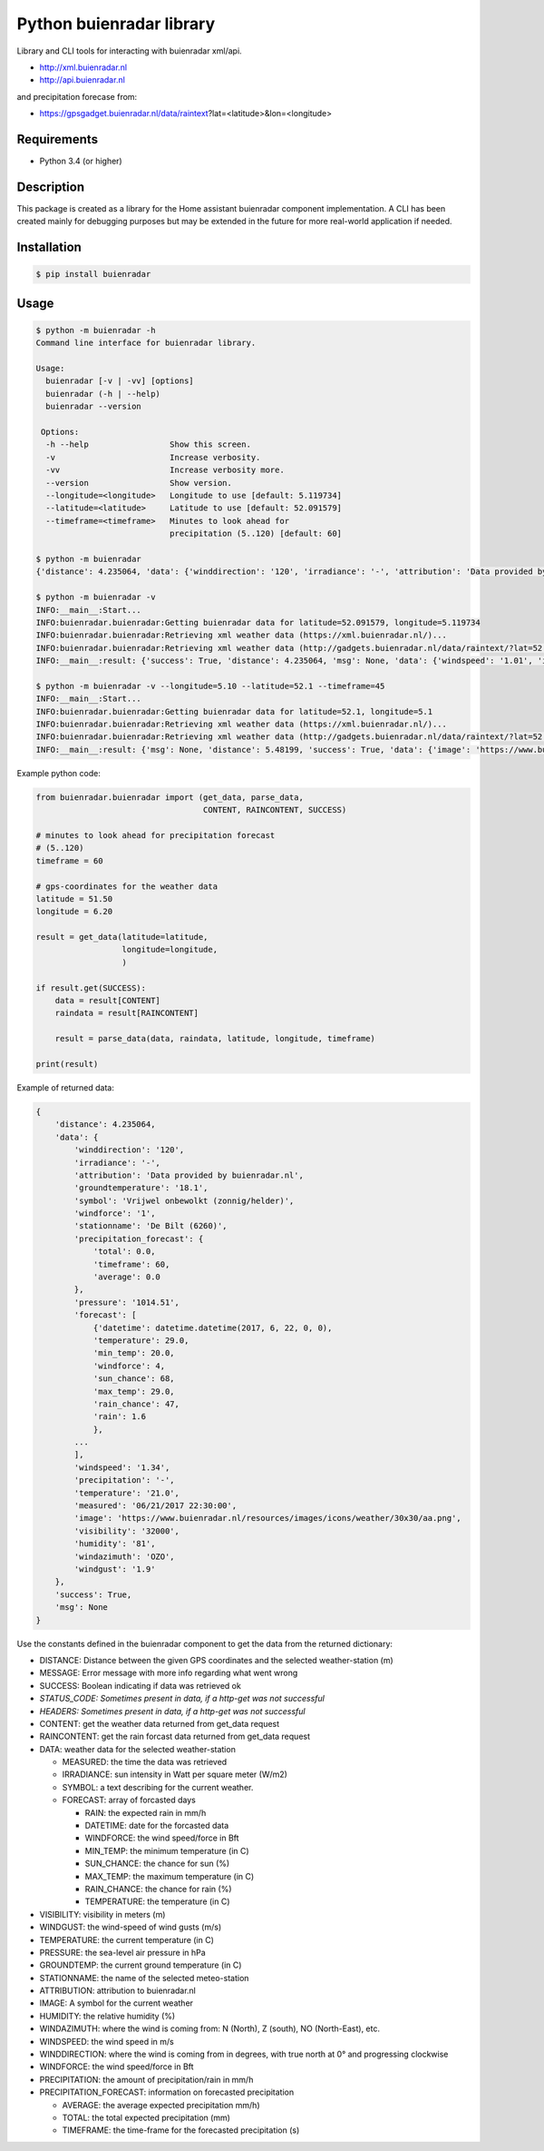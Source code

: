 Python buienradar library
=========================

Library and CLI tools for interacting with buienradar xml/api.

- http://xml.buienradar.nl
- http://api.buienradar.nl

and precipitation forecase from: 

- https://gpsgadget.buienradar.nl/data/raintext?lat=<latitude>&lon=<longitude>


Requirements
------------

- Python 3.4 (or higher)


Description
-----------

This package is created as a library for the Home assistant buienradar component implementation. A CLI has been created mainly for debugging purposes but may be extended in the future for more real-world application if needed.

Installation
------------

.. code-block:: bash

    $ pip install buienradar

Usage
-----

.. code-block:: bash

    $ python -m buienradar -h
    Command line interface for buienradar library.

    Usage:
      buienradar [-v | -vv] [options]
      buienradar (-h | --help)
      buienradar --version

     Options:
      -h --help                 Show this screen.
      -v                        Increase verbosity.
      -vv                       Increase verbosity more.
      --version                 Show version.
      --longitude=<longitude>   Longitude to use [default: 5.119734]
      --latitude=<latitude>     Latitude to use [default: 52.091579]
      --timeframe=<timeframe>   Minutes to look ahead for
                                precipitation (5..120) [default: 60]

    $ python -m buienradar
    {'distance': 4.235064, 'data': {'winddirection': '120', 'irradiance': '-', 'attribution': 'Data provided by buienradar.nl', 'groundtemperature': '18.1', 'symbol': 'Vrijwel onbewolkt (zonnig/helder)', 'windforce': '1', 'stationname': 'De Bilt (6260)', 'precipitation_forecast': {'total': 0.0, 'timeframe': 60, 'average': 0.0}, 'pressure': '1014.51', 'forecast': [{'datetime': datetime.datetime(2017, 6, 22, 0, 0), 'temperature': 29.0, 'min_temp': 20.0, 'windforce': 4, 'sun_chance': 68, 'max_temp': 29.0, 'rain_chance': 47, 'rain': 1.6}, {'datetime': datetime.datetime(2017, 6, 23, 0, 0), 'temperature': 24.0, 'min_temp': 15.0, 'windforce': 4, 'sun_chance': 63, 'max_temp': 24.0, 'rain_chance': 3, 'rain': None}, {'datetime': datetime.datetime(2017, 6, 24, 0, 0), 'temperature': 20.0, 'min_temp': 17.0, 'windforce': 4, 'sun_chance': None, 'max_temp': 20.0, 'rain_chance': 38, 'rain': 0.7}, {'datetime': datetime.datetime(2017, 6, 25, 0, 0), 'temperature': 19.0, 'min_temp': 14.0, 'windforce': 3, 'sun_chance': None, 'max_temp': 19.0, 'rain_chance': 25, 'rain': None}, {'datetime': datetime.datetime(2017, 6, 26, 0, 0), 'temperature': 21.0, 'min_temp': 12.0, 'windforce': 3, 'sun_chance': 94, 'max_temp': 21.0, 'rain_chance': 11, 'rain': None}], 'windspeed': '1.34', 'precipitation': '-', 'temperature': '21.0', 'measured': '06/21/2017 22:30:00', 'image': 'https://www.buienradar.nl/resources/images/icons/weather/30x30/aa.png', 'visibility': '32000', 'humidity': '81', 'windazimuth': 'OZO', 'windgust': '1.9'}, 'success': True, 'msg': None}

    $ python -m buienradar -v
    INFO:__main__:Start...
    INFO:buienradar.buienradar:Getting buienradar data for latitude=52.091579, longitude=5.119734
    INFO:buienradar.buienradar:Retrieving xml weather data (https://xml.buienradar.nl/)...
    INFO:buienradar.buienradar:Retrieving xml weather data (http://gadgets.buienradar.nl/data/raintext/?lat=52.091579&lon=5.119734)...
    INFO:__main__:result: {'success': True, 'distance': 4.235064, 'msg': None, 'data': {'windspeed': '1.01', 'irradiance': '-', 'temperature': '20.7', 'pressure': '1014.51', 'winddirection': '111', 'humidity': '82', 'windgust': '1.9', 'visibility': '31500', 'forecast': [{'min_temp': 20.0, 'rain_chance': 47, 'sun_chance': 42, 'temperature': 29.0, 'rain': 1.6, 'windforce': 4, 'datetime': datetime.datetime(2017, 6, 22, 0, 0), 'max_temp': 29.0}, {'min_temp': 15.0, 'rain_chance': 3, 'sun_chance': None, 'temperature': 24.0, 'rain': None, 'windforce': 4, 'datetime': datetime.datetime(2017, 6, 23, 0, 0), 'max_temp': 24.0}, {'min_temp': 17.0, 'rain_chance': 38, 'sun_chance': None, 'temperature': 20.0, 'rain': 0.7, 'windforce': 4, 'datetime': datetime.datetime(2017, 6, 24, 0, 0), 'max_temp': 20.0}, {'min_temp': 14.0, 'rain_chance': 25, 'sun_chance': None, 'temperature': 19.0, 'rain': None, 'windforce': 3, 'datetime': datetime.datetime(2017, 6, 25, 0, 0), 'max_temp': 19.0}, {'min_temp': 12.0, 'rain_chance': 11, 'sun_chance': 21, 'temperature': 21.0, 'rain': None, 'windforce': 3, 'datetime': datetime.datetime(2017, 6, 26, 0, 0), 'max_temp': 21.0}], 'precipitation': '-', 'attribution': 'Data provided by buienradar.nl', 'windforce': '1', 'stationname': 'De Bilt (6260)', 'groundtemperature': '18.1', 'precipitation_forecast': {'total': 0.0, 'average': 0.0, 'timeframe': 60}, 'windazimuth': 'OZO', 'symbol': 'Vrijwel onbewolkt (zonnig/helder)', 'measured': '06/21/2017 22:40:00', 'image': 'https://www.buienradar.nl/resources/images/icons/weather/30x30/aa.png'}}

    $ python -m buienradar -v --longitude=5.10 --latitude=52.1 --timeframe=45
    INFO:__main__:Start...
    INFO:buienradar.buienradar:Getting buienradar data for latitude=52.1, longitude=5.1
    INFO:buienradar.buienradar:Retrieving xml weather data (https://xml.buienradar.nl/)...
    INFO:buienradar.buienradar:Retrieving xml weather data (http://gadgets.buienradar.nl/data/raintext/?lat=52.1&lon=5.1)...
    INFO:__main__:result: {'msg': None, 'distance': 5.48199, 'success': True, 'data': {'image': 'https://www.buienradar.nl/resources/images/icons/weather/30x30/aa.png', 'symbol': 'Vrijwel onbewolkt (zonnig/helder)', 'temperature': '20.7', 'humidity': '82', 'windazimuth': 'OZO', 'attribution': 'Data provided by buienradar.nl', 'visibility': '31500', 'groundtemperature': '18.1', 'precipitation_forecast': {'average': 0.0, 'timeframe': 45, 'total': 0.0}, 'precipitation': '-', 'windforce': '1', 'pressure': '1014.51', 'windgust': '1.9', 'irradiance': '-', 'forecast': [{'max_temp': 29.0, 'rain': 1.6, 'rain_chance': 47, 'sun_chance': 42, 'temperature': 29.0, 'min_temp': 20.0, 'windforce': 4, 'datetime': datetime.datetime(2017, 6, 22, 0, 0)}, {'max_temp': 24.0, 'rain': None, 'rain_chance': 3, 'sun_chance': None, 'temperature': 24.0, 'min_temp': 15.0, 'windforce': 4, 'datetime': datetime.datetime(2017, 6, 23, 0, 0)}, {'max_temp': 20.0, 'rain': 0.7, 'rain_chance': 38, 'sun_chance': None, 'temperature': 20.0, 'min_temp': 17.0, 'windforce': 4, 'datetime': datetime.datetime(2017, 6, 24, 0, 0)}, {'max_temp': 19.0, 'rain': None, 'rain_chance': 25, 'sun_chance': None, 'temperature': 19.0, 'min_temp': 14.0, 'windforce': 3, 'datetime': datetime.datetime(2017, 6, 25, 0, 0)}, {'max_temp': 21.0, 'rain': None, 'rain_chance': 11, 'sun_chance': 21, 'temperature': 21.0, 'min_temp': 12.0, 'windforce': 3, 'datetime': datetime.datetime(2017, 6, 26, 0, 0)}], 'measured': '06/21/2017 22:40:00', 'stationname': 'De Bilt (6260)', 'winddirection': '111', 'windspeed': '1.01'}}


Example python code:

.. code-block:: python

    from buienradar.buienradar import (get_data, parse_data,
                                       CONTENT, RAINCONTENT, SUCCESS)

    # minutes to look ahead for precipitation forecast
    # (5..120)
    timeframe = 60

    # gps-coordinates for the weather data
    latitude = 51.50
    longitude = 6.20

    result = get_data(latitude=latitude,
                      longitude=longitude,
                      )

    if result.get(SUCCESS):
        data = result[CONTENT]
        raindata = result[RAINCONTENT]

        result = parse_data(data, raindata, latitude, longitude, timeframe)

    print(result)

Example of returned data:

.. code-block:: python

    {
        'distance': 4.235064,
        'data': {
            'winddirection': '120',
            'irradiance': '-',
            'attribution': 'Data provided by buienradar.nl',
            'groundtemperature': '18.1',
            'symbol': 'Vrijwel onbewolkt (zonnig/helder)',
            'windforce': '1',
            'stationname': 'De Bilt (6260)',
            'precipitation_forecast': {
                'total': 0.0,
                'timeframe': 60,
                'average': 0.0
            },
            'pressure': '1014.51',
            'forecast': [
                {'datetime': datetime.datetime(2017, 6, 22, 0, 0),
                'temperature': 29.0,
                'min_temp': 20.0,
                'windforce': 4,
                'sun_chance': 68,
                'max_temp': 29.0,
                'rain_chance': 47,
                'rain': 1.6
                },
            ...
            ],
            'windspeed': '1.34',
            'precipitation': '-',
            'temperature': '21.0',
            'measured': '06/21/2017 22:30:00',
            'image': 'https://www.buienradar.nl/resources/images/icons/weather/30x30/aa.png',
            'visibility': '32000',
            'humidity': '81',
            'windazimuth': 'OZO',
            'windgust': '1.9'
        },
        'success': True,
        'msg': None
    }

Use the constants defined in the buienradar component to get the data from the returned dictionary:

- DISTANCE: Distance between the given GPS coordinates and the selected weather-station (m)
- MESSAGE: Error message with more info regarding what went wrong
- SUCCESS: Boolean indicating if data was retrieved ok
- *STATUS_CODE: Sometimes present in data, if a http-get was not successful*
- *HEADERS: Sometimes present in data, if a http-get was not successful*
- CONTENT: get the weather data returned from get_data request
- RAINCONTENT: get the rain forcast data returned from get_data request
- DATA: weather data for the selected weather-station

  - MEASURED: the time the data was retrieved
  - IRRADIANCE:  sun intensity in Watt per square meter (W/m2)
  - SYMBOL: a text describing for the current weather.
  - FORECAST: array of forcasted days

    - RAIN: the expected rain in mm/h
    - DATETIME: date for the forcasted data
    - WINDFORCE: the wind speed/force in Bft
    - MIN_TEMP: the minimum temperature (in C)
    - SUN_CHANCE: the chance for sun (%)
    - MAX_TEMP: the maximum temperature (in C)
    - RAIN_CHANCE: the chance for rain (%)
    - TEMPERATURE: the temperature (in C)
- VISIBILITY:  visibility in meters (m)
- WINDGUST: the wind-speed of wind gusts (m/s)
- TEMPERATURE: the current temperature (in C)
- PRESSURE: the sea-level air pressure in hPa
- GROUNDTEMP: the current ground temperature (in C)
- STATIONNAME: the name of the selected meteo-station
- ATTRIBUTION: attribution to buienradar.nl
- IMAGE: A symbol for the current weather
- HUMIDITY: the relative humidity (%)
- WINDAZIMUTH: where the wind is coming from: N (North), Z (south), NO (North-East), etc.
- WINDSPEED: the wind speed in m/s
- WINDDIRECTION: where the wind is coming from in degrees, with true north at 0° and progressing clockwise
- WINDFORCE: the wind speed/force in Bft
- PRECIPITATION: the amount of precipitation/rain in mm/h
- PRECIPITATION_FORECAST: information on forecasted precipitation

  - AVERAGE: the average expected precipitation mm/h)
  - TOTAL: the total expected precipitation (mm)
  - TIMEFRAME: the time-frame for the forecasted precipitation (s)


